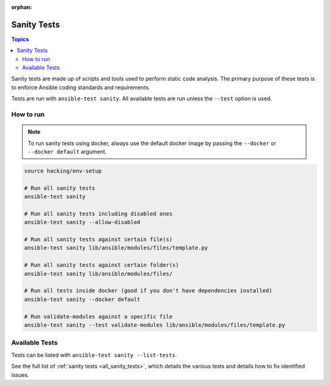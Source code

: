 :orphan:

.. _testing_sanity:

************
Sanity Tests
************

.. contents:: Topics

Sanity tests are made up of scripts and tools used to perform static code analysis.
The primary purpose of these tests is to enforce Ansible coding standards and requirements.

Tests are run with ``ansible-test sanity``.
All available tests are run unless the ``--test`` option is used.


How to run
==========

.. note::
   To run sanity tests using docker, always use the default docker image
   by passing the ``--docker`` or ``--docker default`` argument.

.. code:: shell

   source hacking/env-setup

   # Run all sanity tests
   ansible-test sanity

   # Run all sanity tests including disabled ones
   ansible-test sanity --allow-disabled

   # Run all sanity tests against certain file(s)
   ansible-test sanity lib/ansible/modules/files/template.py
   
   # Run all sanity tests against certain folder(s)
   ansible-test sanity lib/ansible/modules/files/

   # Run all tests inside docker (good if you don't have dependencies installed)
   ansible-test sanity --docker default

   # Run validate-modules against a specific file
   ansible-test sanity --test validate-modules lib/ansible/modules/files/template.py

Available Tests
===============

Tests can be listed with ``ansible-test sanity --list-tests``.

See the full list of :ref:`sanity tests <all_sanity_tests>`, which details the various tests and details how to fix identified issues.
